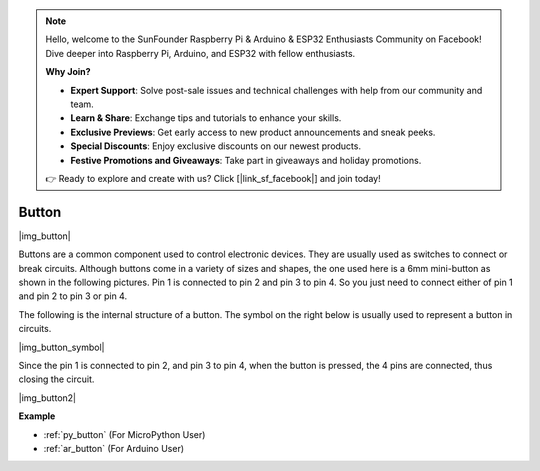 .. note::

    Hello, welcome to the SunFounder Raspberry Pi & Arduino & ESP32 Enthusiasts Community on Facebook! Dive deeper into Raspberry Pi, Arduino, and ESP32 with fellow enthusiasts.

    **Why Join?**

    - **Expert Support**: Solve post-sale issues and technical challenges with help from our community and team.
    - **Learn & Share**: Exchange tips and tutorials to enhance your skills.
    - **Exclusive Previews**: Get early access to new product announcements and sneak peeks.
    - **Special Discounts**: Enjoy exclusive discounts on our newest products.
    - **Festive Promotions and Giveaways**: Take part in giveaways and holiday promotions.

    👉 Ready to explore and create with us? Click [|link_sf_facebook|] and join today!

.. _cpn_button:

Button
==========

|img_button|

Buttons are a common component used to control electronic devices. They are usually used as switches to connect or break circuits. Although buttons come in a variety of sizes and shapes, the one used here is a 6mm mini-button as shown in the following pictures.
Pin 1 is connected to pin 2 and pin 3 to pin 4. So you just need to connect either of pin 1 and pin 2 to pin 3 or pin 4.

The following is the internal structure of a button. The symbol on the right below is usually used to represent a button in circuits. 

|img_button_symbol|

Since the pin 1 is connected to pin 2, and pin 3 to pin 4, when the button is pressed, the 4 pins are connected, thus closing the circuit.

|img_button2|

.. Examples
.. -------------------

.. :ref:`Reading Button Value`

**Example**

* :ref:`py_button` (For MicroPython User)
* :ref:`ar_button` (For Arduino User)
.. * :ref:`per_button` (For Piper Make User)
.. * :ref:`per_rainbow_light` (For Piper Make User)
.. * :ref:`per_drum_kit` (For Piper Make User)
.. * :ref:`per_reaction_game` (For Piper Make User)